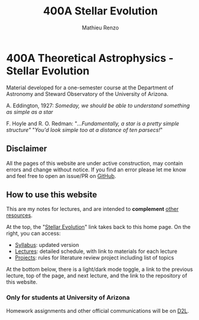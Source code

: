 #+title: 400A Stellar Evolution
#+author: Mathieu Renzo
#+email: mrenzo@arizona.edu
#+PREVIOUS_PAGE: index.org
#+NEXT_PAGE: syllabus.org

* 400A Theoretical Astrophysics - Stellar Evolution

Material developed for a one-semester course at the Department of
Astronomy and Steward Observatory of the University of Arizona.

A. Eddington, 1927: /Someday, we should be able to understand something
as simple as a star/

F. Hoyle and R. O. Redman: "/...Fundamentally, a star is a pretty
simple structure"/ "/You'd look simple too at a distance of ten
parsecs!/"



#+begin_export html
 <div class="banner_container">
   <a href="https://sci.esa.int/web/gaia/-/60198-gaia-hertzsprung-russell-diagram"><img width="900vw" alt="Gaia DR2 Hertzsprung-Russel diagram" src="./images/Gaia_DR2_HRD_Gaia.png"/></a>
 </div>
#+end_export


** Disclaimer

All the pages of this website are under active construction, may
contain errors and change without notice. If you find an error please
let me know and feel free to open an issue/PR on [[https://github.com/mathren/stellar_phys_400A][GitHub]].

** How to use this website

This are my notes for lectures, and are intended to *complement* [[./syllabus.org::*Recommended textbooks and resources][other resources]].

At the top, the "[[./index.org][Stellar Evolution]]" link takes back to this home page.
On the right, you can access:
 - [[./syllabus.org][Syllabus]]: updated version
 - [[./lectures.org][Lectures]]: detailed schedule, with link to materials for each lecture
 - [[./projects.org][Projects]]: rules for literature review project including list of topics

At the bottom below, there is a light/dark mode toggle, a link to the
previous lecture, top of the page, and next lecture, and the link to
the repository of this website.

*** Only for students at University of Arizona

Homework assignments and other official communications
will be on [[https://d2l.arizona.edu/d2l/home/1561844][D2L]].
